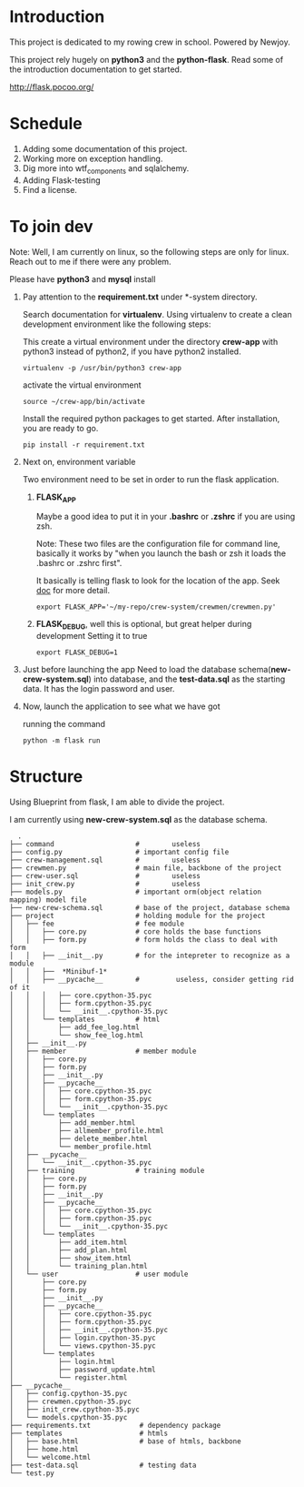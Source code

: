 * Introduction
  This project is dedicated to my rowing crew in school. Powered by Newjoy.

  This project rely hugely on *python3* and the *python-flask*. Read some of the introduction documentation to get started.

  http://flask.pocoo.org/

* Schedule
  1. Adding some documentation of this project.
  2. Working more on exception handling.
  3. Dig more into wtf_components and sqlalchemy.
  4. Adding Flask-testing
  5. Find a license.
* To join dev
  Note: Well, I am currently on linux, so the following steps are only for linux. Reach out to me if there were any problem.

  Please have *python3* and *mysql* install

  1. Pay attention to the *requirement.txt* under *\crew-system\crewmen* directory.

     Search documentation for *virtualenv*. Using virtualenv to create a clean development environment like the following steps:

     This create a virtual environment under the directory *crew-app* with python3 instead of python2, if you have python2 installed.
     #+BEGIN_EXAMPLE
     virtualenv -p /usr/bin/python3 crew-app
     #+END_EXAMPLE

     activate the virtual environment
     #+BEGIN_EXAMPLE
     source ~/crew-app/bin/activate
     #+END_EXAMPLE

     Install the required python packages to get started. After installation, you are ready to go.
     #+BEGIN_SRC 
     pip install -r requirement.txt
     #+END_SRC

  2. Next on, environment variable

     Two environment need to be set in order to run the flask application.

     1. *FLASK_APP*

        Maybe a good idea to put it in your *.bashrc* or *.zshrc* if you are using zsh. 
        
        Note: These two files are the configuration file for command line, basically it works by "when you launch the bash or zsh it loads the .bashrc or .zshrc first".
        
        It basically is telling flask to look for the location of the app. Seek [[http://flask.pocoo.org/][doc]] for more detail.
        #+BEGIN_EXAMPLE
        export FLASK_APP='~/my-repo/crew-system/crewmen/crewmen.py'
        #+END_EXAMPLE

     2. *FLASK_DEBUG*, well this is optional, but great helper during development
        Setting it to true
        #+BEGIN_EXAMPLE
        export FLASK_DEBUG=1
        #+END_EXAMPLE

  3. Just before launching the app
     Need to load the database schema(*new-crew-system.sql*) into database, and the *test-data.sql* as the starting data. It has the login password and user.

  4. Now, launch the application to see what we have got
      
     running the command
     #+BEGIN_EXAMPLE
     python -m flask run
     #+END_EXAMPLE


* Structure
  Using Blueprint from flask, I am able to divide the project.

  I am currently using *new-crew-system.sql* as the database schema.

    #+BEGIN_EXAMPLE
    .
  ├── command                    #        useless
  ├── config.py                  # important config file
  ├── crew-management.sql        #        useless
  ├── crewmen.py                 # main file, backbone of the project
  ├── crew-user.sql              #        useless
  ├── init_crew.py               #        useless
  ├── models.py                  # important orm(object relation mapping) model file
  ├── new-crew-schema.sql        # base of the project, database schema
  ├── project                    # holding module for the project
  │   ├── fee                    # fee module
  │   │   ├── core.py            # core holds the base functions
  │   │   ├── form.py            # form holds the class to deal with form
  │   │   ├── __init__.py        # for the intepreter to recognize as a module
  │   │   ├──  *Minibuf-1*
  │   │   ├── __pycache__        #         useless, consider getting rid of it
  │   │   │   ├── core.cpython-35.pyc
  │   │   │   ├── form.cpython-35.pyc
  │   │   │   └── __init__.cpython-35.pyc
  │   │   └── templates          # html
  │   │       ├── add_fee_log.html
  │   │       └── show_fee_log.html
  │   ├── __init__.py
  │   ├── member                 # member module
  │   │   ├── core.py
  │   │   ├── form.py
  │   │   ├── __init__.py
  │   │   ├── __pycache__
  │   │   │   ├── core.cpython-35.pyc
  │   │   │   ├── form.cpython-35.pyc
  │   │   │   └── __init__.cpython-35.pyc
  │   │   └── templates
  │   │       ├── add_member.html
  │   │       ├── allmember_profile.html
  │   │       ├── delete_member.html
  │   │       └── member_profile.html
  │   ├── __pycache__
  │   │   └── __init__.cpython-35.pyc
  │   ├── training               # training module
  │   │   ├── core.py
  │   │   ├── form.py
  │   │   ├── __init__.py
  │   │   ├── __pycache__
  │   │   │   ├── core.cpython-35.pyc
  │   │   │   ├── form.cpython-35.pyc
  │   │   │   └── __init__.cpython-35.pyc
  │   │   └── templates
  │   │       ├── add_item.html
  │   │       ├── add_plan.html
  │   │       ├── show_item.html
  │   │       └── training_plan.html
  │   └── user                   # user module
  │       ├── core.py
  │       ├── form.py
  │       ├── __init__.py
  │       ├── __pycache__
  │       │   ├── core.cpython-35.pyc
  │       │   ├── form.cpython-35.pyc
  │       │   ├── __init__.cpython-35.pyc
  │       │   ├── login.cpython-35.pyc
  │       │   └── views.cpython-35.pyc
  │       └── templates
  │           ├── login.html
  │           ├── password_update.html
  │           └── register.html
  ├── __pycache__
  │   ├── config.cpython-35.pyc
  │   ├── crewmen.cpython-35.pyc
  │   ├── init_crew.cpython-35.pyc
  │   └── models.cpython-35.pyc
  ├── requirements.txt            # dependency package
  ├── templates                   # htmls
  │   ├── base.html               # base of htmls, backbone
  │   ├── home.html
  │   └── welcome.html
  ├── test-data.sql               # testing data
  └── test.py

    #+END_EXAMPLE
